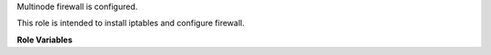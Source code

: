 Multinode firewall is configured.

This role is intended to install iptables and configure firewall.

**Role Variables**

.. zuul:rolevar:: iptables_package
   :default: iptables

   Install the distribution package for Iptables.
